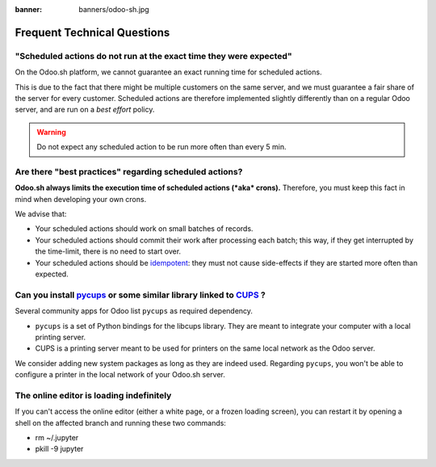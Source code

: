 :banner: banners/odoo-sh.jpg

.. _odoosh-advanced-frequent_technical_questions:

==================================
Frequent Technical Questions
==================================

"Scheduled actions do not run at the exact time they were expected"
-------------------------------------------------------------------

On the Odoo.sh platform, we cannot guarantee an exact running time for scheduled actions.

This is due to the fact that there might be multiple customers on the same server, and we must guarantee a fair share of the server for every customer. Scheduled actions are therefore implemented slightly differently than on a regular Odoo server, and are run on a *best effort* policy.

.. warning::
    Do not expect any scheduled action to be run more often than every 5 min.

Are there "best practices" regarding scheduled actions?
-------------------------------------------------------

**Odoo.sh always limits the execution time of scheduled actions (*aka* crons).**
Therefore, you must keep this fact in mind when developing your own crons.

We advise that:

- Your scheduled actions should work on small batches of records.
- Your scheduled actions should commit their work after processing each batch;
  this way, if they get interrupted by the time-limit, there is no need to start over.
- Your scheduled actions should be
  `idempotent <https://stackoverflow.com/a/1077421/3332416>`_: they must not
  cause side-effects if they are started more often than expected.


Can you install `pycups <https://pypi.org/project/pycups/>`_ or some similar library linked to `CUPS <https://www.cups.org/>`_ ?
--------------------------------------------------------------------------------------------------------------------------------

Several community apps for Odoo list ``pycups`` as required dependency.

- ``pycups`` is a set of Python bindings for the libcups library. They are meant to integrate your computer with a local printing server.
- CUPS is a printing server meant to be used for printers on the same local network as the Odoo server.

We consider adding new system packages as long as they are indeed used.
Regarding ``pycups``, you won't be able to configure a printer in the local network of your Odoo.sh server.


The online editor is loading indefinitely
-----------------------------------------

If you can't access the online editor (either a white page, or a frozen loading screen), 
you can restart it by opening a shell on the affected branch and running these two commands:

- rm ~/.jupyter
- pkill -9 jupyter
